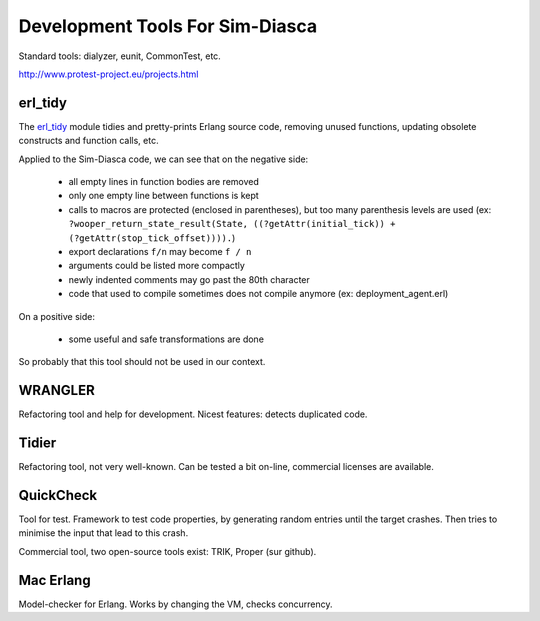 
Development Tools For Sim-Diasca
================================


Standard tools: dialyzer, eunit, CommonTest, etc.

http://www.protest-project.eu/projects.html

erl_tidy
--------

The `erl_tidy <http://www.erlang.org/doc/man/erl_tidy.html>`_ module tidies and pretty-prints Erlang source code, removing unused functions, updating obsolete constructs and function calls, etc.

Applied to the Sim-Diasca code, we can see that on the negative side:

 - all empty lines in function bodies are removed
 - only one empty line between functions is kept
 - calls to macros are protected (enclosed in parentheses), but too many parenthesis levels are used (ex: ``?wooper_return_state_result(State, ((?getAttr(initial_tick)) + (?getAttr(stop_tick_offset)))).``)
 - export declarations ``f/n`` may become ``f / n``
 - arguments could be listed more compactly
 - newly indented comments may go past the 80th character
 - code that used to compile sometimes does not compile anymore (ex: deployment_agent.erl)


On a positive side:
 
 - some useful and safe transformations are done
 
So probably that this tool should not be used in our context.



WRANGLER
--------

Refactoring tool and help for development. Nicest features: detects duplicated code.



Tidier
------

Refactoring tool, not very well-known. Can be tested a bit on-line, commercial licenses are available.



QuickCheck
----------

Tool for test. Framework to test code properties, by generating random entries until the target crashes. Then tries to minimise the input that lead to this crash.

Commercial tool, two open-source tools exist: TRIK, Proper (sur github).



Mac Erlang
----------

Model-checker for Erlang. Works by changing the VM, checks concurrency.

